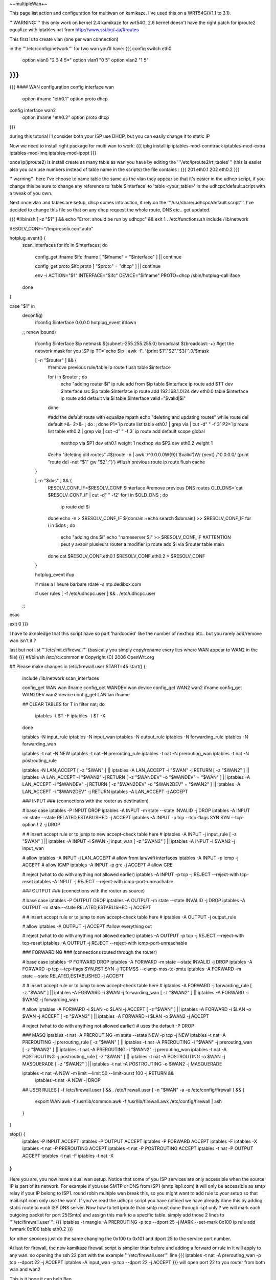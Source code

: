 ~+multipleWan+~

This page list action and configuration for multiwan on kamikaze. I've used this on a WRT54G(V1.1 to 3.1).

'''WARNING:''' this only work on kernel 2.4 kamikaze for wrt54G, 2.6 kernel doesn't have the right patch for iproute2 equalize with iptables nat from http://www.ssi.bg/~ja/#routes

This first is to create vlan (one per wan connection)

in the '''/etc/config/network''' for two wan you'll have:
{{{
config switch eth0
        option vlan0    "2 3 4 5*"
        option vlan1    "0 5"
        option vlan2    "1 5"
}}}
...
{{{
#### WAN configuration
config interface        wan
        option ifname   "eth0.1"
        option proto    dhcp

config interface        wan2
        option  ifname  "eth0.2"
        option  proto   dhcp
}}}

during this tutorial I'l consider both your ISP use DHCP, but you can easily change it to static IP


Now we need to install right package for multi wan to work:
{{{
ipkg install ip iptables-mod-conntrack iptables-mod-extra iptables-mod-imq iptables-mod-ipopt 
}}}

once ip(iproute2) is install create as many table as wan you have by editing the '''/etc/iproute2/rt_tables''' (this is easier also you can use numbers instead of table name in the scripts) the file contains :
{{{
201 eth0.1 
202 eth0.2 
}}}

'''warning''' here I've choose to name table the same as the vlan they appear so that it's easier in the udhcp script, if you change this be sure to change any reference to 'table $interface' to 'table <your_table>' in the udhcpc/default.script with a tweak of you own.

Next once vlan and tables are setup, dhcp comes into action, it rely on the '''/usr/share/udhcpc/default.script'''. I've decided to change this file so that on any dhcp request the whole route, DNS etc.. get updated.

{{{
#!/bin/sh
[ -z "$1" ] && echo "Error: should be run by udhcpc" && exit 1
. /etc/functions.sh
include /lib/network

RESOLV_CONF="/tmp/resolv.conf.auto"

hotplug_event() {
        scan_interfaces
        for ifc in $interfaces; do
                config_get ifname $ifc ifname
                [ "$ifname" = "$interface" ] || continue

                config_get proto $ifc proto
                [ "$proto" = "dhcp" ] || continue

                env -i ACTION="$1" INTERFACE="$ifc" DEVICE="$ifname" PROTO=dhcp /sbin/hotplug-call iface
        done
}

case "$1" in
        deconfig)
                ifconfig $interface 0.0.0.0
                hotplug_event ifdown
        ;;
        renew|bound)
                ifconfig $interface $ip \
                netmask ${subnet:-255.255.255.0} \
                broadcast ${broadcast:-+}
                #get the network mask for you ISP ip
                TT=`echo $ip | awk -F. '{print $1"."$2"."$3}'`.0/$mask

                [ -n "$router" ] && {
                        #remove previous rule/table
                        ip route flush table $interface

                        for i in $router ; do
                                echo "adding router $i"
                                ip rule add from $ip table $interface
                                ip route add $TT dev $interface src $ip table $interface
                                ip route add 192.168.1.0/24 dev eth0.0 table $interface
                                ip route add default via $i table $interface
                                valid="$valid|$i"
                        done

                        #add the default route with equalize mpath
                        echo "deleting and updating routes"
                        while route del default >&- 2>&- ; do :; done
                        P1=`ip route list table eth0.1 | grep via | cut -d" " -f 3`
                        P2=`ip route list table eth0.2 | grep via | cut -d" " -f 3`
                        ip route add default scope global \
                          nexthop via $P1 dev eth0.1 weight 1 \
                          nexthop via $P2 dev eth0.2 weight 1

                        #echo "deleting old routes"
                        #$(route -n | awk '/^0.0.0.0\W{9}('$valid')\W/ {next} /^0.0.0.0/ {print "route del -net "$1" gw "$2";"}')
                        #flush previous route
                        ip route flush cache
                }

                [ -n "$dns" ] && {
                        RESOLV_CONF_IF=$RESOLV_CONF.$interface
                        #remove previous DNS routes
                        OLD_DNS=`cat $RESOLV_CONF_IF | cut -d" " -f2`
                        for i in $OLD_DNS ; do
                               ip route del $i 
                        done
                        echo -n > $RESOLV_CONF_IF                                                                          
                        ${domain:+echo search $domain} >> $RESOLV_CONF_IF                                                  
                        for i in $dns ; do                                                                                 
                                echo "adding dns $i"                                                                       
                                echo "nameserver $i" >> $RESOLV_CONF_IF
                                #ATTENTION peut y avaoir plusieurs router a modifier                                        
                                ip route add $i via $router table main                                                     
                        done                                                                                               
                        cat $RESOLV_CONF.eth0.1 $RESOLV_CONF.eth0.2 > $RESOLV_CONF
                }

                hotplug_event ifup

                # mise a l'heure barbare
                rdate -s ntp.dedibox.com

                # user rules
                [ -f /etc/udhcpc.user ] && . /etc/udhcpc.user
        ;;
esac

exit 0
}}}

I have to aknoledge that this script have so part 'hardcoded' like the number of nexthop etc.. but you rarely add/remove wan isn't it ?

last but not list '''/etc/init.d/firewall''' (basically you simply copy/rename every lies where WAN appear to WAN2 in the file)
{{{
#!/bin/sh /etc/rc.common
# Copyright (C) 2006 OpenWrt.org

## Please make changes in /etc/firewall.user
START=45
start() {
        include /lib/network
        scan_interfaces

        config_get WAN wan ifname
        config_get WANDEV wan device
        config_get WAN2 wan2 ifname
        config_get WAN2DEV wan2 device
        config_get LAN lan ifname

        ## CLEAR TABLES
        for T in filter nat; do
                iptables -t $T -F
                iptables -t $T -X
        done

        iptables -N input_rule
        iptables -N input_wan
        iptables -N output_rule
        iptables -N forwarding_rule
        iptables -N forwarding_wan

        iptables -t nat -N NEW
        iptables -t nat -N prerouting_rule
        iptables -t nat -N prerouting_wan
        iptables -t nat -N postrouting_rule

        iptables -N LAN_ACCEPT
        [ -z "$WAN" ] || iptables -A LAN_ACCEPT -i "$WAN" -j RETURN
        [ -z "$WAN2" ] || iptables -A LAN_ACCEPT -i "$WAN2" -j RETURN
        [ -z "$WANDEV" -o "$WANDEV" = "$WAN" ] || iptables -A LAN_ACCEPT -i "$WANDEV" -j RETURN
        [ -z "$WAN2DEV" -o "$WAN2DEV" = "$WAN2" ] || iptables -A LAN_ACCEPT -i "$WAN2DEV" -j RETURN
        iptables -A LAN_ACCEPT -j ACCEPT

        ### INPUT
        ###  (connections with the router as destination)

        # base case
        iptables -P INPUT DROP
        iptables -A INPUT -m state --state INVALID -j DROP
        iptables -A INPUT -m state --state RELATED,ESTABLISHED -j ACCEPT
        iptables -A INPUT -p tcp --tcp-flags SYN SYN --tcp-option \! 2 -j  DROP

        #
        # insert accept rule or to jump to new accept-check table here
        #
        iptables -A INPUT -j input_rule
        [ -z "$WAN" ] || iptables -A INPUT -i $WAN -j input_wan
        [ -z "$WAN2" ] || iptables -A INPUT -i $WAN2 -j input_wan

        # allow
        iptables -A INPUT -j LAN_ACCEPT # allow from lan/wifi interfaces 
        iptables -A INPUT -p icmp       -j ACCEPT       # allow ICMP
        iptables -A INPUT -p gre        -j ACCEPT       # allow GRE

        # reject (what to do with anything not allowed earlier)
        iptables -A INPUT -p tcp -j REJECT --reject-with tcp-reset
        iptables -A INPUT -j REJECT --reject-with icmp-port-unreachable

        ### OUTPUT
        ### (connections with the router as source)

        # base case
        iptables -P OUTPUT DROP
        iptables -A OUTPUT -m state --state INVALID -j DROP
        iptables -A OUTPUT -m state --state RELATED,ESTABLISHED -j ACCEPT

        #
        # insert accept rule or to jump to new accept-check table here
        #
        iptables -A OUTPUT -j output_rule

        # allow
        iptables -A OUTPUT -j ACCEPT            #allow everything out

        # reject (what to do with anything not allowed earlier)
        iptables -A OUTPUT -p tcp -j REJECT --reject-with tcp-reset
        iptables -A OUTPUT -j REJECT --reject-with icmp-port-unreachable

        ### FORWARDING
        ### (connections routed through the router)

        # base case
        iptables -P FORWARD DROP 
        iptables -A FORWARD -m state --state INVALID -j DROP
        iptables -A FORWARD -p tcp --tcp-flags SYN,RST SYN -j TCPMSS --clamp-mss-to-pmtu
        iptables -A FORWARD -m state --state RELATED,ESTABLISHED -j ACCEPT

        #
        # insert accept rule or to jump to new accept-check table here
        #
        iptables -A FORWARD -j forwarding_rule
        [ -z "$WAN" ] || iptables -A FORWARD -i $WAN -j forwarding_wan
        [ -z "$WAN2" ] || iptables -A FORWARD -i $WAN2 -j forwarding_wan

        # allow
        iptables -A FORWARD -i $LAN -o $LAN -j ACCEPT
        [ -z "$WAN" ] || iptables -A FORWARD -i $LAN -o $WAN -j ACCEPT
        [ -z "$WAN2" ] || iptables -A FORWARD -i $LAN -o $WAN2 -j ACCEPT

        # reject (what to do with anything not allowed earlier)
        # uses the default -P DROP

        ### MASQ
        iptables -t nat -A PREROUTING -m state --state NEW -p tcp -j NEW 
        iptables -t nat -A PREROUTING -j prerouting_rule
        [ -z "$WAN" ] || iptables -t nat -A PREROUTING -i "$WAN" -j prerouting_wan
        [ -z "$WAN2" ] || iptables -t nat -A PREROUTING -i "$WAN2" -j prerouting_wan
        iptables -t nat -A POSTROUTING -j postrouting_rule
        [ -z "$WAN" ] || iptables -t nat -A POSTROUTING -o $WAN -j MASQUERADE
        [ -z "$WAN2" ] || iptables -t nat -A POSTROUTING -o $WAN2 -j MASQUERADE

        iptables -t nat -A NEW -m limit --limit 50 --limit-burst 100 -j RETURN && \
                iptables -t nat -A NEW -j DROP

        ## USER RULES
        [ -f /etc/firewall.user ] && . /etc/firewall.user
        [ -n "$WAN" -a -e /etc/config/firewall ] && {
                export WAN
                awk -f /usr/lib/common.awk -f /usr/lib/firewall.awk /etc/config/firewall | ash
        }
}

stop() {
        iptables -P INPUT ACCEPT
        iptables -P OUTPUT ACCEPT
        iptables -P FORWARD ACCEPT
        iptables -F
        iptables -X
        iptables -t nat -P PREROUTING ACCEPT
        iptables -t nat -P POSTROUTING ACCEPT
        iptables -t nat -P OUTPUT ACCEPT
        iptables -t nat -F
        iptables -t nat -X
}
}}}

Here you are, you now have a dual wan setup. Notice that some of you ISP services are only accessible when the source IP is part of its network. For example if you use SMTP or DNS from ISP1 (smtp.isp1.com) it will only be accessible as smtp relay if your IP belong to ISP1. round robin multiple wan break this, so you might want to add rule to your setup so that mail.isp1.com only use the wan1. If you've read the udhcpc script you have noticed we have already done this by adding static route to each ISP DNS server. Now how to tell iproute than smtp must done through isp1 only ? we will mark each outgoing packet for port 25(Smtp) and assign this mark to a specific table. simply add those 2 lines to '''/etc/firewall.user''':
{{{
iptables -t mangle -A PREROUTING -p tcp --dport 25 -j MARK --set-mark 0x100
ip rule add fwmark 0x100 table eth0.2
}}}

for other services just do the same changing the 0x100 to 0x101 and dport 25 to the service port number.

At last for firewall, the new kamikaze firewall script is simplier than before and adding a forward or rule in it will apply to any wan. so opening the ssh 22 port with the example '''/etc/firewall.user''' line
{{{
iptables -t nat -A prerouting_wan -p tcp --dport 22 -j ACCEPT 
iptables        -A input_wan      -p tcp --dport 22 -j ACCEPT
}}}
will open port 22 to you router from both wan and wan2

This is it hope it can help
Ben

[http://lartc.org/howto/lartc.rpdb.multiple-links.html Further reference...]
